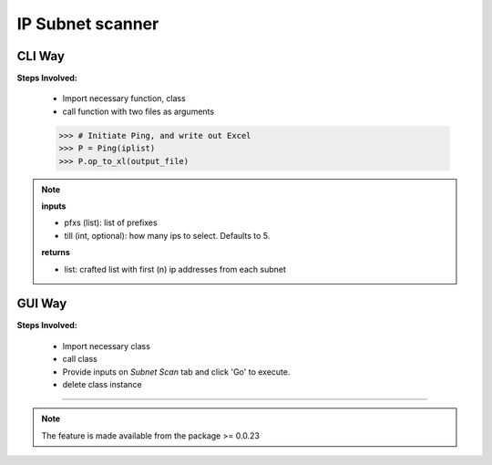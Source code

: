 
IP Subnet scanner
============================================


CLI Way
------------------

**Steps Involved:**

	* Import necessary function, class
	* call function with two files as arguments

	.. code-block:: python
		:emphasize-lines: 2

		>>> from nettoolkit import get_first_ips, Ping
		>>> iplist = get_first_ips(pfxs, till=5)
		>>>
        >>> # Initiate Ping, and write out Excel
        >>> P = Ping(iplist)
        >>> P.op_to_xl(output_file)


.. note::

	**inputs**

	* pfxs (list): list of prefixes
	* till (int, optional): how many ips to select. Defaults to 5.

	**returns**
	
	* list: crafted list with first (n) ip addresses from each subnet



GUI Way
-------------------------------

**Steps Involved:**

	* Import necessary class
	* call class
	* Provide inputs on `Subnet Scan` tab  and click 'Go' to execute.
	* delete class instance

	.. code-block:: python
		:emphasize-lines: 2

		>>> from nettoolkit import SubnetScan
		>>> SS = SubnetScan()         ## A new GUI Popup window will open for user inputs. provide inputs on `Subnet Scan` tab and click 'Go' 
		>>> del(SS)


-----


.. note::
		
	The feature is made available from the package >= 0.0.23

